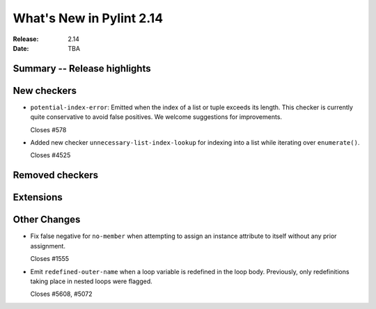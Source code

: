 ***************************
 What's New in Pylint 2.14
***************************

:Release: 2.14
:Date: TBA

Summary -- Release highlights
=============================


New checkers
============

* ``potential-index-error``: Emitted when the index of a list or tuple exceeds its length.
  This checker is currently quite conservative to avoid false positives. We welcome
  suggestions for improvements.

  Closes #578

* Added new checker ``unnecessary-list-index-lookup`` for indexing into a list while
  iterating over ``enumerate()``.

  Closes #4525

Removed checkers
================


Extensions
==========


Other Changes
=============

* Fix false negative for ``no-member`` when attempting to assign an instance
  attribute to itself without any prior assignment.

  Closes #1555

* Emit ``redefined-outer-name`` when a loop variable is redefined in the loop
  body. Previously, only redefinitions taking place in nested loops were flagged.

  Closes #5608, #5072
